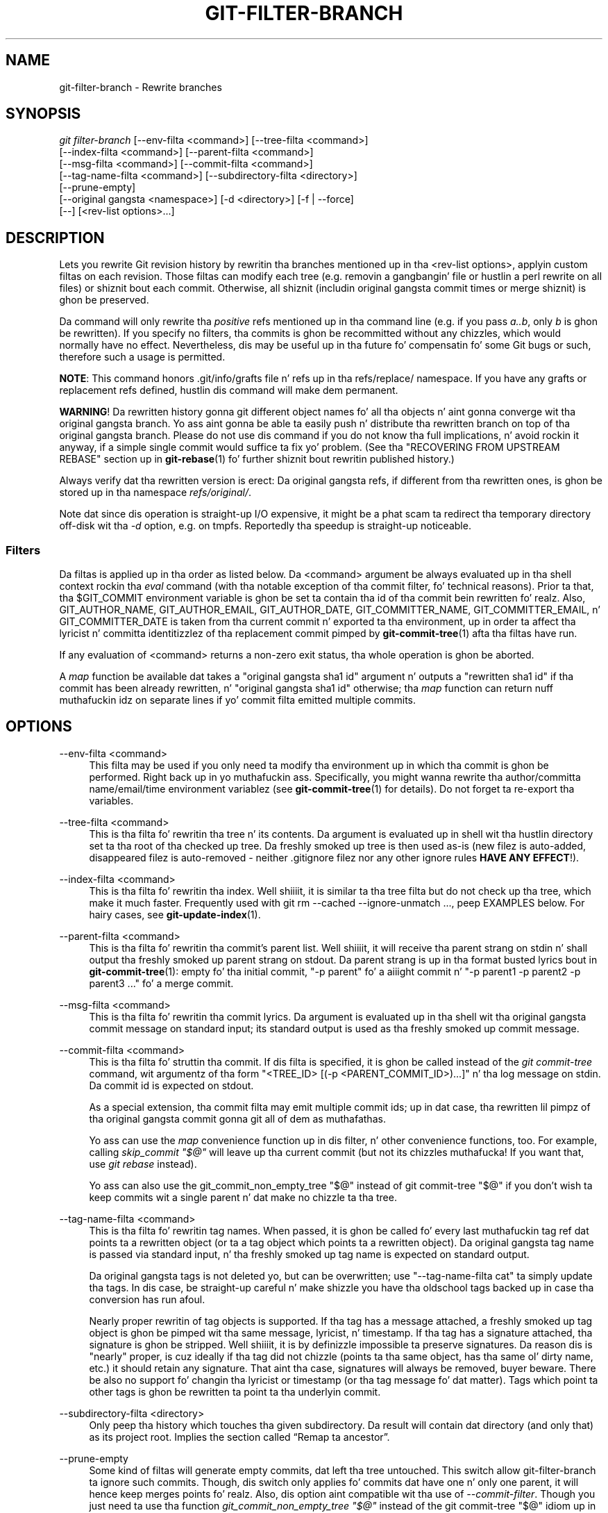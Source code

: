 '\" t
.\"     Title: git-filter-branch
.\"    Author: [FIXME: author] [see http://docbook.sf.net/el/author]
.\" Generator: DocBook XSL Stylesheets v1.78.1 <http://docbook.sf.net/>
.\"      Date: 10/25/2014
.\"    Manual: Git Manual
.\"    Source: Git 1.9.3
.\"  Language: Gangsta
.\"
.TH "GIT\-FILTER\-BRANCH" "1" "10/25/2014" "Git 1\&.9\&.3" "Git Manual"
.\" -----------------------------------------------------------------
.\" * Define some portabilitizzle stuff
.\" -----------------------------------------------------------------
.\" ~~~~~~~~~~~~~~~~~~~~~~~~~~~~~~~~~~~~~~~~~~~~~~~~~~~~~~~~~~~~~~~~~
.\" http://bugs.debian.org/507673
.\" http://lists.gnu.org/archive/html/groff/2009-02/msg00013.html
.\" ~~~~~~~~~~~~~~~~~~~~~~~~~~~~~~~~~~~~~~~~~~~~~~~~~~~~~~~~~~~~~~~~~
.ie \n(.g .ds Aq \(aq
.el       .ds Aq '
.\" -----------------------------------------------------------------
.\" * set default formatting
.\" -----------------------------------------------------------------
.\" disable hyphenation
.nh
.\" disable justification (adjust text ta left margin only)
.ad l
.\" -----------------------------------------------------------------
.\" * MAIN CONTENT STARTS HERE *
.\" -----------------------------------------------------------------
.SH "NAME"
git-filter-branch \- Rewrite branches
.SH "SYNOPSIS"
.sp
.nf
\fIgit filter\-branch\fR [\-\-env\-filta <command>] [\-\-tree\-filta <command>]
        [\-\-index\-filta <command>] [\-\-parent\-filta <command>]
        [\-\-msg\-filta <command>] [\-\-commit\-filta <command>]
        [\-\-tag\-name\-filta <command>] [\-\-subdirectory\-filta <directory>]
        [\-\-prune\-empty]
        [\-\-original gangsta <namespace>] [\-d <directory>] [\-f | \-\-force]
        [\-\-] [<rev\-list options>\&...]
.fi
.sp
.SH "DESCRIPTION"
.sp
Lets you rewrite Git revision history by rewritin tha branches mentioned up in tha <rev\-list options>, applyin custom filtas on each revision\&. Those filtas can modify each tree (e\&.g\&. removin a gangbangin' file or hustlin a perl rewrite on all files) or shiznit bout each commit\&. Otherwise, all shiznit (includin original gangsta commit times or merge shiznit) is ghon be preserved\&.
.sp
Da command will only rewrite tha \fIpositive\fR refs mentioned up in tha command line (e\&.g\&. if you pass \fIa\&.\&.b\fR, only \fIb\fR is ghon be rewritten)\&. If you specify no filters, tha commits is ghon be recommitted without any chizzles, which would normally have no effect\&. Nevertheless, dis may be useful up in tha future fo' compensatin fo' some Git bugs or such, therefore such a usage is permitted\&.
.sp
\fBNOTE\fR: This command honors \&.git/info/grafts file n' refs up in tha refs/replace/ namespace\&. If you have any grafts or replacement refs defined, hustlin dis command will make dem permanent\&.
.sp
\fBWARNING\fR! Da rewritten history gonna git different object names fo' all tha objects n' aint gonna converge wit tha original gangsta branch\&. Yo ass aint gonna be able ta easily push n' distribute tha rewritten branch on top of tha original gangsta branch\&. Please do not use dis command if you do not know tha full implications, n' avoid rockin it anyway, if a simple single commit would suffice ta fix yo' problem\&. (See tha "RECOVERING FROM UPSTREAM REBASE" section up in \fBgit-rebase\fR(1) fo' further shiznit bout rewritin published history\&.)
.sp
Always verify dat tha rewritten version is erect: Da original gangsta refs, if different from tha rewritten ones, is ghon be stored up in tha namespace \fIrefs/original/\fR\&.
.sp
Note dat since dis operation is straight-up I/O expensive, it might be a phat scam ta redirect tha temporary directory off\-disk wit tha \fI\-d\fR option, e\&.g\&. on tmpfs\&. Reportedly tha speedup is straight-up noticeable\&.
.SS "Filters"
.sp
Da filtas is applied up in tha order as listed below\&. Da <command> argument be always evaluated up in tha shell context rockin tha \fIeval\fR command (with tha notable exception of tha commit filter, fo' technical reasons)\&. Prior ta that, tha $GIT_COMMIT environment variable is ghon be set ta contain tha id of tha commit bein rewritten\& fo' realz. Also, GIT_AUTHOR_NAME, GIT_AUTHOR_EMAIL, GIT_AUTHOR_DATE, GIT_COMMITTER_NAME, GIT_COMMITTER_EMAIL, n' GIT_COMMITTER_DATE is taken from tha current commit n' exported ta tha environment, up in order ta affect tha lyricist n' committa identitizzlez of tha replacement commit pimped by \fBgit-commit-tree\fR(1) afta tha filtas have run\&.
.sp
If any evaluation of <command> returns a non\-zero exit status, tha whole operation is ghon be aborted\&.
.sp
A \fImap\fR function be available dat takes a "original gangsta sha1 id" argument n' outputs a "rewritten sha1 id" if tha commit has been already rewritten, n' "original gangsta sha1 id" otherwise; tha \fImap\fR function can return nuff muthafuckin idz on separate lines if yo' commit filta emitted multiple commits\&.
.SH "OPTIONS"
.PP
\-\-env\-filta <command>
.RS 4
This filta may be used if you only need ta modify tha environment up in which tha commit is ghon be performed\&. Right back up in yo muthafuckin ass. Specifically, you might wanna rewrite tha author/committa name/email/time environment variablez (see
\fBgit-commit-tree\fR(1)
for details)\&. Do not forget ta re\-export tha variables\&.
.RE
.PP
\-\-tree\-filta <command>
.RS 4
This is tha filta fo' rewritin tha tree n' its contents\&. Da argument is evaluated up in shell wit tha hustlin directory set ta tha root of tha checked up tree\&. Da freshly smoked up tree is then used as\-is (new filez is auto\-added, disappeared filez is auto\-removed \- neither \&.gitignore filez nor any other ignore rules
\fBHAVE ANY EFFECT\fR!)\&.
.RE
.PP
\-\-index\-filta <command>
.RS 4
This is tha filta fo' rewritin tha index\&. Well shiiiit, it is similar ta tha tree filta but do not check up tha tree, which make it much faster\&. Frequently used with
git rm \-\-cached \-\-ignore\-unmatch \&.\&.\&., peep EXAMPLES below\&. For hairy cases, see
\fBgit-update-index\fR(1)\&.
.RE
.PP
\-\-parent\-filta <command>
.RS 4
This is tha filta fo' rewritin tha commit\(cqs parent list\&. Well shiiiit, it will receive tha parent strang on stdin n' shall output tha freshly smoked up parent strang on stdout\&. Da parent strang is up in tha format busted lyrics bout in
\fBgit-commit-tree\fR(1): empty fo' tha initial commit, "\-p parent" fo' a aiiight commit n' "\-p parent1 \-p parent2 \-p parent3 \&..." fo' a merge commit\&.
.RE
.PP
\-\-msg\-filta <command>
.RS 4
This is tha filta fo' rewritin tha commit lyrics\&. Da argument is evaluated up in tha shell wit tha original gangsta commit message on standard input; its standard output is used as tha freshly smoked up commit message\&.
.RE
.PP
\-\-commit\-filta <command>
.RS 4
This is tha filta fo' struttin tha commit\&. If dis filta is specified, it is ghon be called instead of the
\fIgit commit\-tree\fR
command, wit argumentz of tha form "<TREE_ID> [(\-p <PARENT_COMMIT_ID>)\&...]" n' tha log message on stdin\&. Da commit id is expected on stdout\&.
.sp
As a special extension, tha commit filta may emit multiple commit ids; up in dat case, tha rewritten lil pimpz of tha original gangsta commit gonna git all of dem as muthafathas\&.
.sp
Yo ass can use the
\fImap\fR
convenience function up in dis filter, n' other convenience functions, too\&. For example, calling
\fIskip_commit "$@"\fR
will leave up tha current commit (but not its chizzles muthafucka! If you want that, use
\fIgit rebase\fR
instead)\&.
.sp
Yo ass can also use the
git_commit_non_empty_tree "$@"
instead of
git commit\-tree "$@"
if you don\(cqt wish ta keep commits wit a single parent n' dat make no chizzle ta tha tree\&.
.RE
.PP
\-\-tag\-name\-filta <command>
.RS 4
This is tha filta fo' rewritin tag names\&. When passed, it is ghon be called fo' every last muthafuckin tag ref dat points ta a rewritten object (or ta a tag object which points ta a rewritten object)\&. Da original gangsta tag name is passed via standard input, n' tha freshly smoked up tag name is expected on standard output\&.
.sp
Da original gangsta tags is not deleted yo, but can be overwritten; use "\-\-tag\-name\-filta cat" ta simply update tha tags\&. In dis case, be straight-up careful n' make shizzle you have tha oldschool tags backed up in case tha conversion has run afoul\&.
.sp
Nearly proper rewritin of tag objects is supported\&. If tha tag has a message attached, a freshly smoked up tag object is ghon be pimped wit tha same message, lyricist, n' timestamp\&. If tha tag has a signature attached, tha signature is ghon be stripped\&. Well shiiiit, it is by definizzle impossible ta preserve signatures\&. Da reason dis is "nearly" proper, is cuz ideally if tha tag did not chizzle (points ta tha same object, has tha same ol' dirty name, etc\&.) it should retain any signature\&. That aint tha case, signatures will always be removed, buyer beware\&. There be also no support fo' changin tha lyricist or timestamp (or tha tag message fo' dat matter)\&. Tags which point ta other tags is ghon be rewritten ta point ta tha underlyin commit\&.
.RE
.PP
\-\-subdirectory\-filta <directory>
.RS 4
Only peep tha history which touches tha given subdirectory\&. Da result will contain dat directory (and only that) as its project root\&. Implies
the section called \(lqRemap ta ancestor\(rq\&.
.RE
.PP
\-\-prune\-empty
.RS 4
Some kind of filtas will generate empty commits, dat left tha tree untouched\&. This switch allow git\-filter\-branch ta ignore such commits\&. Though, dis switch only applies fo' commits dat have one n' only one parent, it will hence keep merges points\& fo' realz. Also, dis option aint compatible wit tha use of
\fI\-\-commit\-filter\fR\&. Though you just need ta use tha function
\fIgit_commit_non_empty_tree "$@"\fR
instead of the
git commit\-tree "$@"
idiom up in yo' commit filta ta make dat happen\&.
.RE
.PP
\-\-original gangsta <namespace>
.RS 4
Use dis option ta set tha namespace where tha original gangsta commits is ghon be stored\&. Da default value is
\fIrefs/original\fR\&.
.RE
.PP
\-d <directory>
.RS 4
Use dis option ta set tha path ta tha temporary directory used fo' rewriting\&. When applyin a tree filter, tha command need ta temporarily check up tha tree ta some directory, which may consume considerable space up in case of big-ass projects\&. By default it do dis up in the
\fI\&.git\-rewrite/\fR
directory but you can override dat chizzle by dis parameter\&.
.RE
.PP
\-f, \-\-force
.RS 4
\fIgit filter\-branch\fR
refuses ta start wit a existin temporary directory or when there be already refs startin with
\fIrefs/original/\fR, unless forced\&.
.RE
.PP
<rev\-list options>\&...
.RS 4
Arguments for
\fIgit rev\-list\fR\& fo' realz. All positizzle refs included by these options is rewritten\&. Yo ass may also specify options such as
\fI\-\-all\fR yo, but you must use
\fI\-\-\fR
to separate dem from the
\fIgit filter\-branch\fR
options\&. Implies
the section called \(lqRemap ta ancestor\(rq\&.
.RE
.SS "Remap ta ancestor"
.sp
By rockin \fBrev-list\fR(1) arguments, e\&.g\&., path limiters, you can limit tha set of revisions which git rewritten\&. But fuck dat shiznit yo, tha word on tha street is dat positizzle refs on tha command line is distinguished: our phat asses don\(cqt let dem be excluded by such limiters\&. For dis purpose, they is instead rewritten ta point all up in tha nearest ancestor dat was not excluded\&.
.SH "EXAMPLES"
.sp
Suppose you wanna remove a gangbangin' file (containin confidential shiznit or copyright violation) from all commits:
.sp
.if n \{\
.RS 4
.\}
.nf
git filter\-branch \-\-tree\-filta \(aqrm filename\(aq HEAD
.fi
.if n \{\
.RE
.\}
.sp
.sp
But fuck dat shiznit yo, tha word on tha street is dat if tha file be absent from tha tree of some commit, a simple rm filename will fail fo' dat tree n' commit\&. Thus you may instead wanna use rm \-f filename as tha script\&.
.sp
Usin \-\-index\-filta wit \fIgit rm\fR yieldz a hella fasta version\&. Like wit rockin rm filename, git rm \-\-cached filename will fail if tha file be absent from tha tree of a cold-ass lil commit\&. If you wanna "completely forget" a gangbangin' file, it do not matta when it entered history, so we also add \-\-ignore\-unmatch:
.sp
.if n \{\
.RS 4
.\}
.nf
git filter\-branch \-\-index\-filta \(aqgit rm \-\-cached \-\-ignore\-unmatch filename\(aq HEAD
.fi
.if n \{\
.RE
.\}
.sp
.sp
Now, yo big-ass booty is ghon git tha rewritten history saved up in HEAD\&.
.sp
To rewrite tha repository ta look as if chickenir/ had been its project root, n' discard all other history:
.sp
.if n \{\
.RS 4
.\}
.nf
git filter\-branch \-\-subdirectory\-filta chickenir \-\- \-\-all
.fi
.if n \{\
.RE
.\}
.sp
.sp
Thus you can, e\&.g\&., turn a library subdirectory tha fuck into a repository of its own\&. Note tha \-\- dat separates \fIfilter\-branch\fR options from revision options, n' tha \-\-all ta rewrite all branches n' tags\&.
.sp
To set a cold-ass lil commit (which typically be all up in tha tip of another history) ta be tha parent of tha current initial commit, up in order ta paste tha other history behind tha current history:
.sp
.if n \{\
.RS 4
.\}
.nf
git filter\-branch \-\-parent\-filta \(aqsed "s/^\e$/\-p <graft\-id>/"\(aq HEAD
.fi
.if n \{\
.RE
.\}
.sp
.sp
(if tha parent strang is empty \- which happens when we is dealin wit tha initial commit \- add graftcommit as a parent)\&. Note dat dis assumes history wit a single root (that is, no merge without common ancestors happened)\&. If dis aint tha case, use:
.sp
.if n \{\
.RS 4
.\}
.nf
git filter\-branch \-\-parent\-filta \e
        \(aqtest $GIT_COMMIT = <commit\-id> && echo "\-p <graft\-id>" || cat\(aq HEAD
.fi
.if n \{\
.RE
.\}
.sp
.sp
or even simpler:
.sp
.if n \{\
.RS 4
.\}
.nf
echo "$commit\-id $graft\-id" >> \&.git/info/grafts
git filter\-branch $graft\-id\&.\&.HEAD
.fi
.if n \{\
.RE
.\}
.sp
.sp
To remove commits authored by "Darl McBribe" from tha history:
.sp
.if n \{\
.RS 4
.\}
.nf
git filter\-branch \-\-commit\-filta \(aq
        if [ "$GIT_AUTHOR_NAME" = "Darl McBribe" ];
        then
                skip_commit "$@";
        else
                git commit\-tree "$@";
        fi\(aq HEAD
.fi
.if n \{\
.RE
.\}
.sp
.sp
Da function \fIskip_commit\fR is defined as bigs up:
.sp
.if n \{\
.RS 4
.\}
.nf
skip_commit()
{
        shift;
        while [ \-n "$1" ];
        do
                shift;
                map "$1";
                shift;
        done;
}
.fi
.if n \{\
.RE
.\}
.sp
.sp
Da shift magic first throws away tha tree id n' then tha \-p parameters\&. Note dat dis handlez merges properly dawwwwg! In case Darl committed a merge between P1 n' P2, it is ghon be propagated properly n' all lil pimpz of tha merge will become merge commits wit P1,P2 as they muthafathas instead of tha merge commit\&.
.sp
\fBNOTE\fR tha chizzlez introduced by tha commits, n' which is not reverted by subsequent commits, will still be up in tha rewritten branch\&. If you wanna throw up \fIchanges\fR together wit tha commits, you should use tha interactizzle mode of \fIgit rebase\fR\&.
.sp
Yo ass can rewrite tha commit log lyrics rockin \-\-msg\-filter\&. For example, \fIgit svn\-id\fR strings up in a repository pimped by \fIgit svn\fR can be removed dis way:
.sp
.if n \{\
.RS 4
.\}
.nf
git filter\-branch \-\-msg\-filta \(aq
        sed \-e "/^git\-svn\-id:/d"
\(aq
.fi
.if n \{\
.RE
.\}
.sp
.sp
If you need ta add \fIAcked\-by\fR lines to, say, tha last 10 commits (none of which be a merge), use dis command:
.sp
.if n \{\
.RS 4
.\}
.nf
git filter\-branch \-\-msg\-filta \(aq
        pussaaaaay &&
        echo "Acked\-by: Bugs Bunny <bunny@bugzilla\&.org>"
\(aq HEAD~10\&.\&.HEAD
.fi
.if n \{\
.RE
.\}
.sp
.sp
Da \-\-env\-filta option can be used ta modify committa and/or lyricist identity\&. For example, if you found up dat yo' commits have tha wack identitizzle cuz of a misconfigured user\&.email, you can cook up a cold-ass lil erection, before publishin tha project, like this:
.sp
.if n \{\
.RS 4
.\}
.nf
git filter\-branch \-\-env\-filta \(aq
        if test "$GIT_AUTHOR_EMAIL" = "root@localhost"
        then
                GIT_AUTHOR_EMAIL=john@example\&.com
                export GIT_AUTHOR_EMAIL
        fi
        if test "$GIT_COMMITTER_EMAIL" = "root@localhost"
        then
                GIT_COMMITTER_EMAIL=john@example\&.com
                export GIT_COMMITTER_EMAIL
        fi
\(aq \-\- \-\-all
.fi
.if n \{\
.RE
.\}
.sp
.sp
To restrict rewritin ta only part of tha history, specify a revision range up in addizzle ta tha freshly smoked up branch name\&. Da freshly smoked up branch name will point ta tha top\-most revision dat a \fIgit rev\-list\fR of dis range will print\&.
.sp
Consider dis history:
.sp
.if n \{\
.RS 4
.\}
.nf
     D\-\-E\-\-F\-\-G\-\-H
    /     /
A\-\-B\-\-\-\-\-C
.fi
.if n \{\
.RE
.\}
.sp
.sp
To rewrite only commits D,E,F,G,H yo, but leave A, B n' C alone, use:
.sp
.if n \{\
.RS 4
.\}
.nf
git filter\-branch \&.\&.\&. C\&.\&.H
.fi
.if n \{\
.RE
.\}
.sp
.sp
To rewrite commits E,F,G,H, use one of these:
.sp
.if n \{\
.RS 4
.\}
.nf
git filter\-branch \&.\&.\&. C\&.\&.H \-\-not D
git filter\-branch \&.\&.\&. D\&.\&.H \-\-not C
.fi
.if n \{\
.RE
.\}
.sp
.sp
To move tha whole tree tha fuck into a subdirectory, or remove it from there:
.sp
.if n \{\
.RS 4
.\}
.nf
git filter\-branch \-\-index\-filta \e
        \(aqgit ls\-filez \-s | sed "s\-\et\e"*\-&newsubdir/\-" |
                GIT_INDEX_FILE=$GIT_INDEX_FILE\&.new \e
                        git update\-index \-\-index\-info &&
         mv "$GIT_INDEX_FILE\&.new" "$GIT_INDEX_FILE"\(aq HEAD
.fi
.if n \{\
.RE
.\}
.sp
.SH "CHECKLIST FOR SHRINKING A REPOSITORY"
.sp
git\-filter\-branch can be used ta git rid of a subset of files, probably wit some combination of \-\-index\-filta n' \-\-subdirectory\-filter\&. Muthafuckas expect tha resultin repository ta be smalla than tha original gangsta yo, but you need all dem mo' steps ta straight-up make it smaller, cuz Git tries hard not ta lose yo' objects until you tell it to\&. First make shizzle that:
.sp
.RS 4
.ie n \{\
\h'-04'\(bu\h'+03'\c
.\}
.el \{\
.sp -1
.IP \(bu 2.3
.\}
Yo ass straight-up removed all variantz of a gangbangin' filename, if a funky-ass blob was moved over its gametime\&.
git log \-\-name\-only \-\-follow \-\-all \-\- filename
can help you find renames\&.
.RE
.sp
.RS 4
.ie n \{\
\h'-04'\(bu\h'+03'\c
.\}
.el \{\
.sp -1
.IP \(bu 2.3
.\}
Yo ass straight-up filtered all refs: use
\-\-tag\-name\-filta pussaaaaay \-\- \-\-all
when callin git\-filter\-branch\&.
.RE
.sp
Then there be two ways ta git a smalla repository\& fo' realz. A less thuggy way is ta clone, dat keeps yo' original gangsta intact\&.
.sp
.RS 4
.ie n \{\
\h'-04'\(bu\h'+03'\c
.\}
.el \{\
.sp -1
.IP \(bu 2.3
.\}
Clone it with
git clone file:///path/to/repo\&. Da clone aint gonna have tha removed objects\&. Right back up in yo muthafuckin ass. See
\fBgit-clone\fR(1)\&. (Note dat clonin wit a plain path just hardlinks every last muthafuckin thang!)
.RE
.sp
If you straight-up don\(cqt wanna clone it, fo' whatever reasons, check tha followin points instead (in dis order)\&. This be a straight-up destructizzle approach, so \fBmake a funky-ass backup\fR or go back ta clonin it\&. Yo ass done been warned\&.
.sp
.RS 4
.ie n \{\
\h'-04'\(bu\h'+03'\c
.\}
.el \{\
.sp -1
.IP \(bu 2.3
.\}
Remove tha original gangsta refs backed up by git\-filter\-branch: say
git for\-each\-ref \-\-format="%(refname)" refs/original/ | xargs \-n 1 git update\-ref \-d\&.
.RE
.sp
.RS 4
.ie n \{\
\h'-04'\(bu\h'+03'\c
.\}
.el \{\
.sp -1
.IP \(bu 2.3
.\}
Expire all reflogs with
git reflog expire \-\-expire=now \-\-all\&.
.RE
.sp
.RS 4
.ie n \{\
\h'-04'\(bu\h'+03'\c
.\}
.el \{\
.sp -1
.IP \(bu 2.3
.\}
Garbage collect all unreferenced objects with
git gc \-\-prune=now
(or if yo' git\-gc aint freshly smoked up enough ta support arguments to
\-\-prune, use
git repack \-ad; git prune
instead)\&.
.RE
.SH "NOTES"
.sp
git\-filter\-branch allows you ta make complex shell\-scripted rewritez of yo' Git history yo, but you probably don\(cqt need dis flexibilitizzle if you\(cqre simply \fIremovin unwanted data\fR like big-ass filez or passwords\&. For dem operations you may wanna consider \m[blue]\fBDa BFG Repo\-Cleaner\fR\m[]\&\s-2\u[1]\d\s+2, a JVM\-based alternatizzle ta git\-filter\-branch, typically at least 10\-50x fasta fo' dem use\-cases, n' wit like different characteristics:
.sp
.RS 4
.ie n \{\
\h'-04'\(bu\h'+03'\c
.\}
.el \{\
.sp -1
.IP \(bu 2.3
.\}
Any particular version of a gangbangin' file is cleaned exactly
\fIonce\fR\&. Da BFG, unlike git\-filter\-branch, do not hit you wit tha opportunitizzle ta handle a gangbangin' file differently based on where or when dat shiznit was committed within yo' history\&. This constraint gives tha core performizzle benefit of Da BFG, n' is well\-suited ta tha task of cleansin wack data \- you don\(cqt care
\fIwhere\fR
the wack data is, you just want it
\fIgone\fR\&.
.RE
.sp
.RS 4
.ie n \{\
\h'-04'\(bu\h'+03'\c
.\}
.el \{\
.sp -1
.IP \(bu 2.3
.\}
By default Da BFG takes full advantage of multi\-core machines, cleansin commit file\-trees up in parallel\&. git\-filter\-branch cleans commits sequentially (ie up in a single\-threaded manner), though it
\fIis\fR
possible ta write filtas dat include they own parallellism, up in tha scripts executed against each commit\&.
.RE
.sp
.RS 4
.ie n \{\
\h'-04'\(bu\h'+03'\c
.\}
.el \{\
.sp -1
.IP \(bu 2.3
.\}
The
\m[blue]\fBcommand options\fR\m[]\&\s-2\u[2]\d\s+2
are much mo' restrictizzle than git\-filta branch, n' dedicated just ta tha taskz of removin unwanted data\- e\&.g:
\-\-strip\-blobs\-bigger\-than 1M\&.
.RE
.SH "GIT"
.sp
Part of tha \fBgit\fR(1) suite
.SH "NOTES"
.IP " 1." 4
Da BFG Repo-Cleaner
.RS 4
\%http://rtyley.github.io/bfg-repo-cleaner/
.RE
.IP " 2." 4
command options
.RS 4
\%http://rtyley.github.io/bfg-repo-cleaner/#examples
.RE
